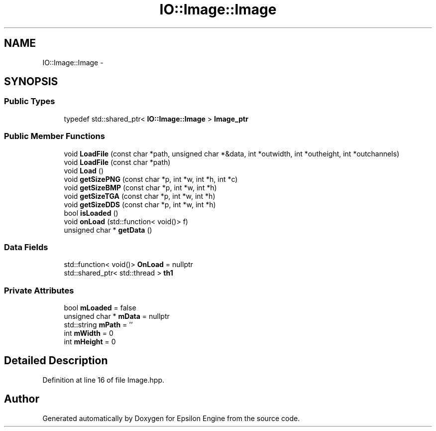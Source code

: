 .TH "IO::Image::Image" 3 "Wed Mar 6 2019" "Version 1.0" "Epsilon Engine" \" -*- nroff -*-
.ad l
.nh
.SH NAME
IO::Image::Image \- 
.SH SYNOPSIS
.br
.PP
.SS "Public Types"

.in +1c
.ti -1c
.RI "typedef std::shared_ptr< \fBIO::Image::Image\fP > \fBImage_ptr\fP"
.br
.in -1c
.SS "Public Member Functions"

.in +1c
.ti -1c
.RI "void \fBLoadFile\fP (const char *path, unsigned char *&data, int *outwidth, int *outheight, int *outchannels)"
.br
.ti -1c
.RI "void \fBLoadFile\fP (const char *path)"
.br
.ti -1c
.RI "void \fBLoad\fP ()"
.br
.ti -1c
.RI "void \fBgetSizePNG\fP (const char *p, int *w, int *h, int *c)"
.br
.ti -1c
.RI "void \fBgetSizeBMP\fP (const char *p, int *w, int *h)"
.br
.ti -1c
.RI "void \fBgetSizeTGA\fP (const char *p, int *w, int *h)"
.br
.ti -1c
.RI "void \fBgetSizeDDS\fP (const char *p, int *w, int *h)"
.br
.ti -1c
.RI "bool \fBisLoaded\fP ()"
.br
.ti -1c
.RI "void \fBonLoad\fP (std::function< void()> f)"
.br
.ti -1c
.RI "unsigned char * \fBgetData\fP ()"
.br
.in -1c
.SS "Data Fields"

.in +1c
.ti -1c
.RI "std::function< void()> \fBOnLoad\fP = nullptr"
.br
.ti -1c
.RI "std::shared_ptr< std::thread > \fBth1\fP"
.br
.in -1c
.SS "Private Attributes"

.in +1c
.ti -1c
.RI "bool \fBmLoaded\fP = false"
.br
.ti -1c
.RI "unsigned char * \fBmData\fP = nullptr"
.br
.ti -1c
.RI "std::string \fBmPath\fP = ''"
.br
.ti -1c
.RI "int \fBmWidth\fP = 0"
.br
.ti -1c
.RI "int \fBmHeight\fP = 0"
.br
.in -1c
.SH "Detailed Description"
.PP 
Definition at line 16 of file Image\&.hpp\&.

.SH "Author"
.PP 
Generated automatically by Doxygen for Epsilon Engine from the source code\&.
